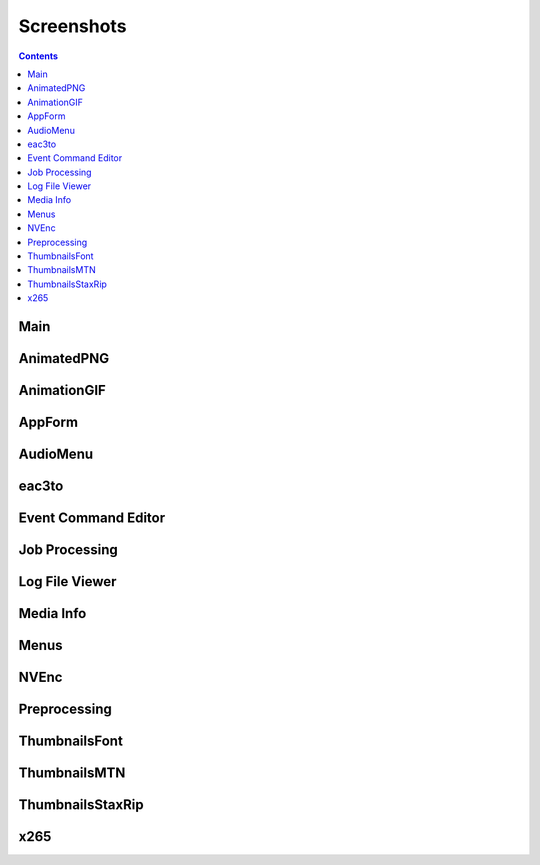 ﻿Screenshots
===========

.. contents::

Main
----

.. image:: screenshots/_Main.png

AnimatedPNG
-----------

.. image:: screenshots/AnimatedPNG.png

AnimationGIF
------------

.. image:: screenshots/AnimationGIF.png

AppForm
-------

.. image:: screenshots/AppForm.png

AudioMenu
---------

.. image:: screenshots/AudioMenu.png

eac3to
------

.. image:: screenshots/eac3to.png

Event Command Editor
--------------------

.. image:: screenshots/Event_Command_Editor.png

Job Processing
--------------

.. image:: screenshots/Job_Processing.png

Log File Viewer
---------------

.. image:: screenshots/Log_File_Viewer.png

Media Info
----------

.. image:: screenshots/Media_Info.png

Menus
-----

.. image:: screenshots/Menus.png

NVEnc
-----

.. image:: screenshots/NVEnc.png

Preprocessing
-------------

.. image:: screenshots/Preprocessing.png

ThumbnailsFont
--------------

.. image:: screenshots/ThumbnailsFont.png

ThumbnailsMTN
-------------

.. image:: screenshots/ThumbnailsMTN.png

ThumbnailsStaxRip
-----------------

.. image:: screenshots/ThumbnailsStaxRip.png

x265
----

.. image:: screenshots/x265.png


